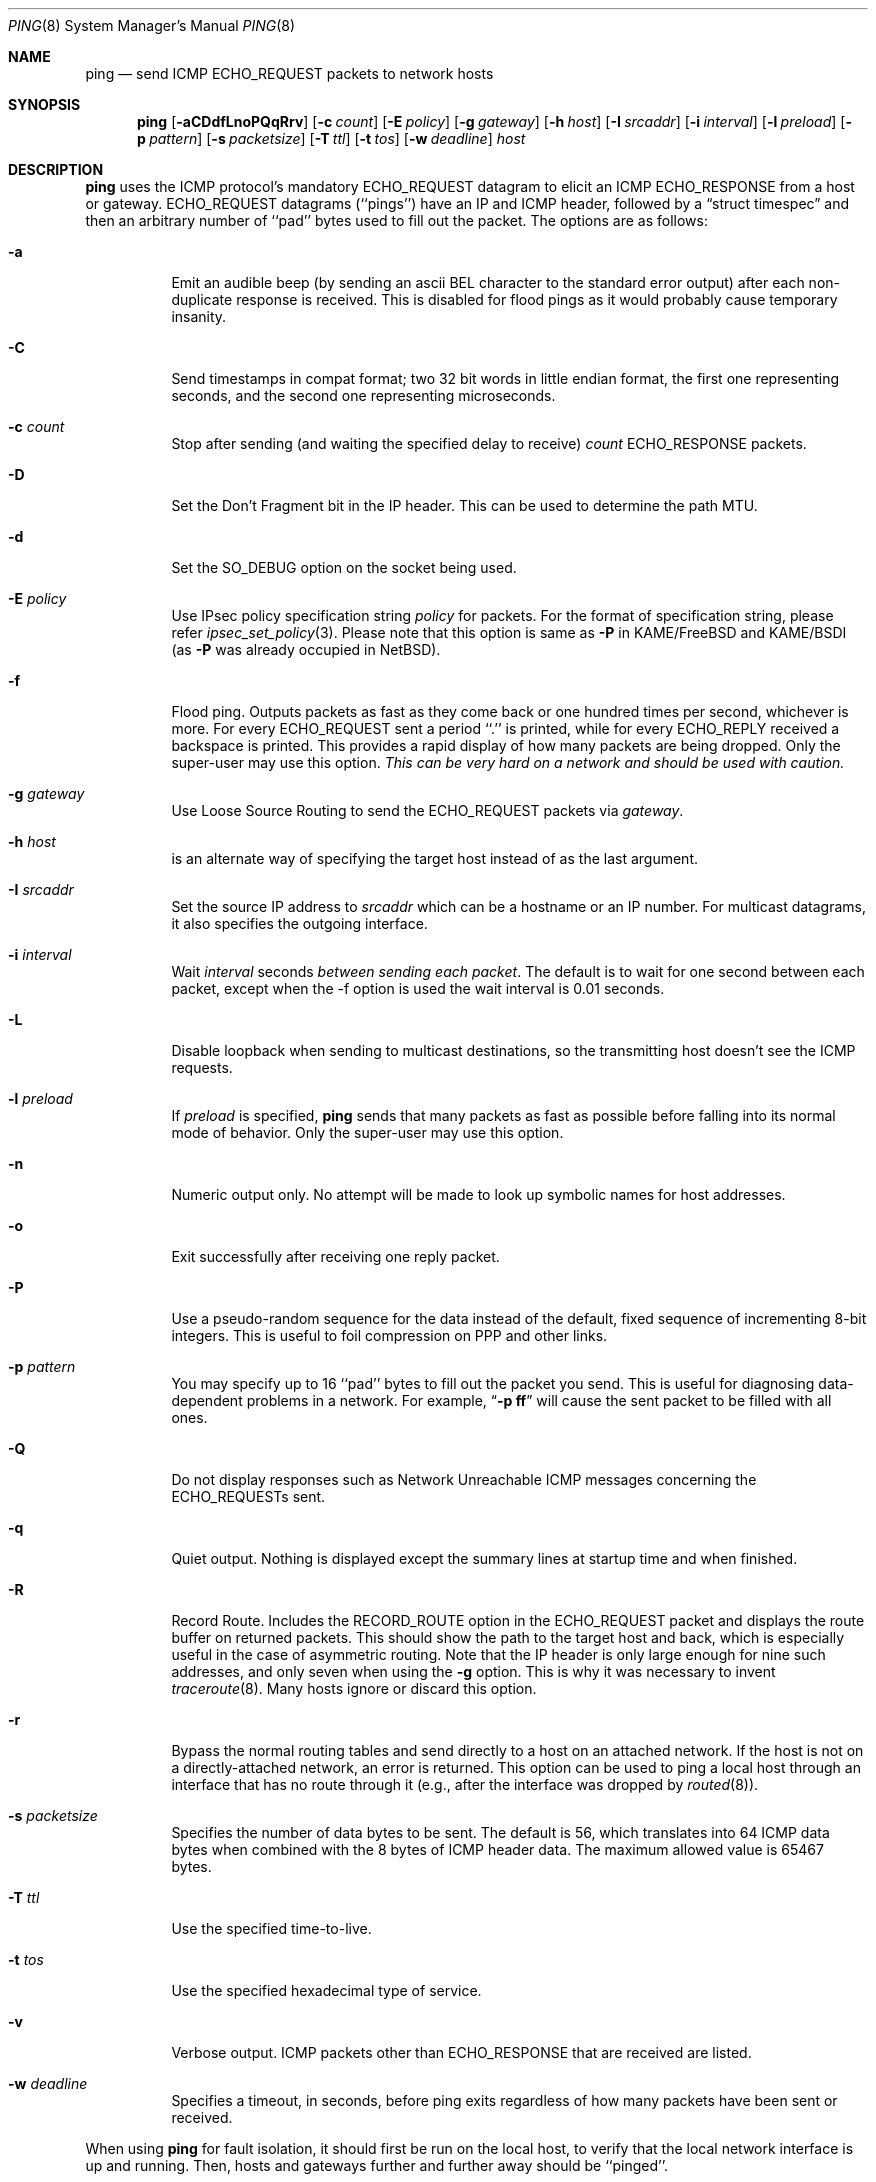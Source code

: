 .\"	$NetBSD$
.\"
.\" Copyright (c) 1985, 1991, 1993
.\"	The Regents of the University of California.  All rights reserved.
.\"
.\" Redistribution and use in source and binary forms, with or without
.\" modification, are permitted provided that the following conditions
.\" are met:
.\" 1. Redistributions of source code must retain the above copyright
.\"    notice, this list of conditions and the following disclaimer.
.\" 2. Redistributions in binary form must reproduce the above copyright
.\"    notice, this list of conditions and the following disclaimer in the
.\"    documentation and/or other materials provided with the distribution.
.\" 3. Neither the name of the University nor the names of its contributors
.\"    may be used to endorse or promote products derived from this software
.\"    without specific prior written permission.
.\"
.\" THIS SOFTWARE IS PROVIDED BY THE REGENTS AND CONTRIBUTORS ``AS IS'' AND
.\" ANY EXPRESS OR IMPLIED WARRANTIES, INCLUDING, BUT NOT LIMITED TO, THE
.\" IMPLIED WARRANTIES OF MERCHANTABILITY AND FITNESS FOR A PARTICULAR PURPOSE
.\" ARE DISCLAIMED.  IN NO EVENT SHALL THE REGENTS OR CONTRIBUTORS BE LIABLE
.\" FOR ANY DIRECT, INDIRECT, INCIDENTAL, SPECIAL, EXEMPLARY, OR CONSEQUENTIAL
.\" DAMAGES (INCLUDING, BUT NOT LIMITED TO, PROCUREMENT OF SUBSTITUTE GOODS
.\" OR SERVICES; LOSS OF USE, DATA, OR PROFITS; OR BUSINESS INTERRUPTION)
.\" HOWEVER CAUSED AND ON ANY THEORY OF LIABILITY, WHETHER IN CONTRACT, STRICT
.\" LIABILITY, OR TORT (INCLUDING NEGLIGENCE OR OTHERWISE) ARISING IN ANY WAY
.\" OUT OF THE USE OF THIS SOFTWARE, EVEN IF ADVISED OF THE POSSIBILITY OF
.\" SUCH DAMAGE.
.\"
.\"     @(#)ping.8	8.2 (Berkeley) 12/11/93
.\"
.Dd September 10, 2011
.Dt PING 8
.Os
.Sh NAME
.Nm ping
.Nd send
.Tn ICMP ECHO_REQUEST
packets to network hosts
.Sh SYNOPSIS
.Nm
.Op Fl aCDdfLnoPQqRrv
.Op Fl c Ar count
.Op Fl E Ar policy
.Op Fl g Ar gateway
.Op Fl h Ar host
.Op Fl I Ar srcaddr
.Op Fl i Ar interval
.Op Fl l Ar preload
.Op Fl p Ar pattern
.Op Fl s Ar packetsize
.Op Fl T Ar ttl
.Op Fl t Ar tos
.Op Fl w Ar deadline
.Ar host
.Sh DESCRIPTION
.Nm
uses the
.Tn ICMP
protocol's mandatory
.Tn ECHO_REQUEST
datagram to elicit an
.Tn ICMP ECHO_RESPONSE
from a host or gateway.
.Tn ECHO_REQUEST
datagrams (``pings'') have an IP and
.Tn ICMP
header,
followed by a
.Dq struct timespec
and then an arbitrary number of ``pad'' bytes used to fill out the
packet.
The options are as follows:
.Bl -tag -width Ds
.It Fl a
Emit an audible beep (by sending an ascii BEL character to the
standard error output) after each non-duplicate response is received.
This is disabled for flood pings as it would probably cause temporary
insanity.
.It Fl C
Send timestamps in compat format; two 32 bit words in little endian format,
the first one representing seconds, and the second one representing
microseconds.
.It Fl c Ar count
Stop after sending (and waiting the specified delay to receive)
.Ar count
.Tn ECHO_RESPONSE
packets.
.It Fl D
Set the
.Dv Don't Fragment
bit in the IP header.
This can be used to determine the path MTU.
.It Fl d
Set the
.Dv SO_DEBUG
option on the socket being used.
.It Fl E Ar policy
Use IPsec policy specification string
.Ar policy
for packets.
For the format of specification string, please refer
.Xr ipsec_set_policy 3 .
Please note that this option is same as
.Fl P
in KAME/FreeBSD and KAME/BSDI
(as
.Fl P
was already occupied in
.Nx ) .
.It Fl f
Flood ping.
Outputs packets as fast as they come back or one hundred times per second,
whichever is more.
For every
.Tn ECHO_REQUEST
sent a period ``.'' is printed, while for every
.Tn ECHO_REPLY
received a backspace is printed.
This provides a rapid display of how many packets are being dropped.
Only the super-user may use this option.
.Bf -emphasis
This can be very hard on a network and should be used with caution.
.Ef
.It Fl g Ar gateway
Use Loose Source Routing to send the ECHO_REQUEST packets via
.Ar gateway .
.It Fl h Ar host
is an alternate way of specifying the target host instead of as the
last argument.
.It Fl I Ar srcaddr
Set the source IP address to
.Ar srcaddr
which can be a hostname or an IP number.
For multicast datagrams, it also specifies the outgoing interface.
.It Fl i Ar interval
Wait
.Ar interval
seconds
.Em between sending each packet .
The default is to wait for one second between each packet,
except when the -f option is used the wait interval is 0.01 seconds.
.It Fl L
Disable loopback when sending to multicast destinations,
so the transmitting host doesn't see the ICMP requests.
.It Fl l Ar preload
If
.Ar preload
is specified,
.Nm
sends that many packets as fast as possible before falling into its normal
mode of behavior.
Only the super-user may use this option.
.It Fl n
Numeric output only.
No attempt will be made to look up symbolic names for host addresses.
.It Fl o
Exit successfully after receiving one reply packet.
.It Fl P
Use a pseudo-random sequence for the data instead of the default,
fixed sequence of incrementing 8-bit integers.
This is useful to foil compression on PPP and other links.
.It Fl p Ar pattern
You may specify up to 16 ``pad'' bytes to fill out the packet you send.
This is useful for diagnosing data-dependent problems in a network.
For example,
.Dq Li \-p ff
will cause the sent packet to be filled with all
ones.
.It Fl Q
Do not display responses such as Network Unreachable ICMP messages
concerning the ECHO_REQUESTs sent.
.It Fl q
Quiet output.
Nothing is displayed except the summary lines at startup time and
when finished.
.It Fl R
Record Route.
Includes the
.Tn RECORD_ROUTE
option in the
.Tn ECHO_REQUEST
packet and displays the route buffer on returned packets.
This should show the path to the target host and back, which is
especially useful in the case of asymmetric routing.
Note that the IP header is only large enough for nine such addresses,
and only seven when using the
.Fl g
option.
This is why it was necessary to invent
.Xr traceroute 8 .
Many hosts ignore or discard this option.
.It Fl r
Bypass the normal routing tables and send directly to a host on an attached
network.
If the host is not on a directly-attached network, an error is returned.
This option can be used to ping a local host through an interface
that has no route through it (e.g., after the interface was dropped by
.Xr routed 8 ) .
.It Fl s Ar packetsize
Specifies the number of data bytes to be sent.
The default is 56, which translates into 64
.Tn ICMP
data bytes when combined
with the 8 bytes of
.Tn ICMP
header data.
The maximum allowed value is 65467 bytes.
.It Fl T Ar ttl
Use the specified time-to-live.
.It Fl t Ar tos
Use the specified hexadecimal type of service.
.It Fl v
Verbose output.
.Tn ICMP
packets other than
.Tn ECHO_RESPONSE
that are received are listed.
.It Fl w Ar deadline
Specifies a timeout, in seconds, before ping exits regardless of
how many packets have been sent or received.
.El
.Pp
When using
.Nm
for fault isolation, it should first be run on the local host, to verify
that the local network interface is up and running.
Then, hosts and gateways further and further away should be ``pinged''.
.Pp
Round-trip times and packet loss statistics are computed.
If duplicate packets are received, they are not included in the packet
loss calculation, although the round trip time of these packets is used
in calculating the minimum/average/maximum round-trip time numbers.
.Pp
When the specified number of packets have been sent (and received) or
if the program is terminated with a
.Dv SIGINT ,
a brief summary is displayed.
The summary information can be displayed while
.Nm
is running by sending it a
.Dv SIGINFO
signal (see the
.Dq status
argument for
.Xr stty 1
for more information).
.Pp
.Nm
continually sends one datagram per second, and prints one line of
output for every ECHO_RESPONSE returned.
On a trusted system with IP
Security Options enabled, if the network idiom is not MONO,
.Nm
also prints a second line containing the hexadecimal representation
of the IP security option in the ECHO_RESPONSE.
If the
.Fl c
count option is given, only that number of requests is sent.
No output is produced if there is no response.
Round-trip times and packet loss statistics are computed.
If duplicate packets are received,
they are not included in the packet loss calculation,
although the round trip time of these packets is used in calculating
the minimum/average/maximum round-trip time numbers.
When the specified number of packets have been sent (and received) or if
the program is terminated with an interrupt (SIGINT), a brief
summary is displayed.
When not using the
.Fl f
(flood) option, the first interrupt, usually generated by control-C or DEL,
causes
.Nm
to wait for its outstanding requests to return.
It will wait no longer than the longest round trip time
encountered by previous, successful pings.
The second interrupt stops ping immediately.
.Pp
This program is intended for use in network testing, measurement and
management.
Because of the load it can impose on the network, it is unwise to use
.Nm
during normal operations or from automated scripts.
.Sh ICMP PACKET DETAILS
An IP header without options is 20 bytes.
An
.Tn ICMP
.Tn ECHO_REQUEST
packet contains an additional 8 bytes worth of
.Tn ICMP
header followed by an arbitrary amount of data.
When a
.Ar packetsize
is given, this indicated the size of this extra piece of data (the
default is 56).
Thus the amount of data received inside of an IP packet of type
.Tn ICMP
.Tn ECHO_REPLY
will always be 8 bytes more than the requested data space (the
.Tn ICMP
header).
.Pp
If the data space is at least 
.Dv sizeof(struct timespec)
(16) large,
.Nm
uses the first
.Dv sizeof(struct timespec)
bytes to include a timestamp to compute round trip times.
Otherwise if the data space is at least eight bytes large (or the
.Fl C
flag is specified),
.Nm
uses the first eight bytes of this space to include a timestamp to compute
round trip times.
If there are not enough bytes of pad no round trip times are given.
.Sh DUPLICATE AND DAMAGED PACKETS
.Nm
will report duplicate and damaged packets.
Duplicate packets should never occur, and seem to be caused by
inappropriate link-level retransmissions.
Duplicates may occur in many situations and are rarely (if ever) a
good sign, although the presence of low levels of duplicates may not
always be cause for alarm.
.Pp
Damaged packets are obviously serious cause for alarm and often
indicate broken hardware somewhere in the
.Nm
packet's path (in the network or in the hosts).
.Sh TRYING DIFFERENT DATA PATTERNS
The (inter)network layer should never treat packets differently depending
on the data contained in the data portion.
Unfortunately, data-dependent problems have been known to sneak into
networks and remain undetected for long periods of time.
In many cases the particular pattern that will have problems is something
that doesn't have sufficient ``transitions'', such as all ones or all
zeros, or a pattern right at the edge, such as almost all zeros.
It isn't necessarily enough to specify a data pattern of all zeros (for
example) on the command line because the pattern that is of interest is
at the data link level, and the relationship between what you type and
what the controllers transmit can be complicated.
.Pp
This means that if you have a data-dependent problem you will probably
have to do a lot of testing to find it.
If you are lucky, you may manage to find a file that either can't be sent
across your network or that takes much longer to transfer than other
similar length files.
You can then examine this file for repeated patterns that you can test
using the
.Fl p
option of
.Nm .
.Sh TTL DETAILS
The
.Tn TTL
value of an IP packet represents the maximum number of IP routers
that the packet can go through before being thrown away.
In current practice you can expect each router in the Internet to decrement
the
.Tn TTL
field by exactly one.
.Pp
The
.Tn TCP/IP
specification states that the
.Tn TTL
field for
.Tn TCP
packets should
be set to 60, but many systems use smaller values
.Po
.Bx 4.3
uses 30,
.Bx 4.2
used 15
.Pc .
.Pp
The maximum possible value of this field is 255, and most
.Ux
systems set the
.Tn TTL
field of
.Tn ICMP ECHO_REQUEST
packets to 255.
This is why you will find you can ``ping'' some hosts, but not reach them
with
.Xr telnet 1
or
.Xr ftp 1 .
.Pp
In normal operation ping prints the ttl value from the packet it receives.
When a remote system receives a ping packet, it can do one of three things
with the
.Tn TTL
field in its response:
.Bl -bullet
.It
Not change it; this is what Berkeley
.Ux
systems did before the
.Bx 4.3 tahoe
release.
In this case the
.Tn TTL
value in the received packet will be 255 minus the
number of routers in the round-trip path.
.It
Set it to 255; this is what current Berkeley
.Ux
systems do.
In this case the
.Tn TTL
value in the received packet will be 255 minus the
number of routers in the path
.Em from
the remote system
.Em to
the
.Nm Ns Em ing
host.
.It
Set it to some other value.
Some machines use the same value for
.Tn ICMP
packets that they use for
.Tn TCP
packets, for example either 30 or 60.
Others may use completely wild values.
.El
.Sh EXIT STATUS
.Nm
returns 0 on success (the host is alive),
and non-zero if the arguments are incorrect or the host is not responding.
.Sh SEE ALSO
.Xr netstat 1 ,
.Xr icmp 4 ,
.Xr inet 4 ,
.Xr ip 4 ,
.Xr ifconfig 8 ,
.Xr routed 8 ,
.Xr spray 8 ,
.Xr traceroute 8
.Sh HISTORY
The
.Nm
command appeared in
.Bx 4.3 .
IPsec support was added by WIDE/KAME project.
.Sh BUGS
Flood pinging is not recommended in general, and flood pinging a broadcast
or multicast address should only be done under very controlled conditions.
.Pp
The
.Nm
program has evolved differently under different operating systems,
and in some cases the same flag performs a different function
under different operating systems.
The
.Fl t
flag conflicts with
.Fx .
The
.Fl a , c , I , i ,
.Fl l , P , p , s ,
and
.Fl t
flags conflict with
.Sy Solaris .
.Pp
Some hosts and gateways ignore the
.Tn RECORD_ROUTE
option.
.Pp
The maximum IP header length is too small for options like
.Tn RECORD_ROUTE
to
be completely useful.
There's not much that that can be done about this, however.
